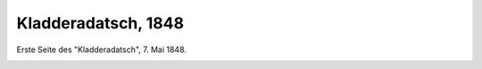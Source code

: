 Kladderadatsch, 1848
====================

Erste Seite des "Kladderadatsch", 7. Mai 1848.

.. image:: Kladder1-small.jpg
   :alt:

.. rst-class:: source

  (In: Illustrierte Geschichte der deutschen Revolution 1848/49. Berlin 1988, S. 131.)
